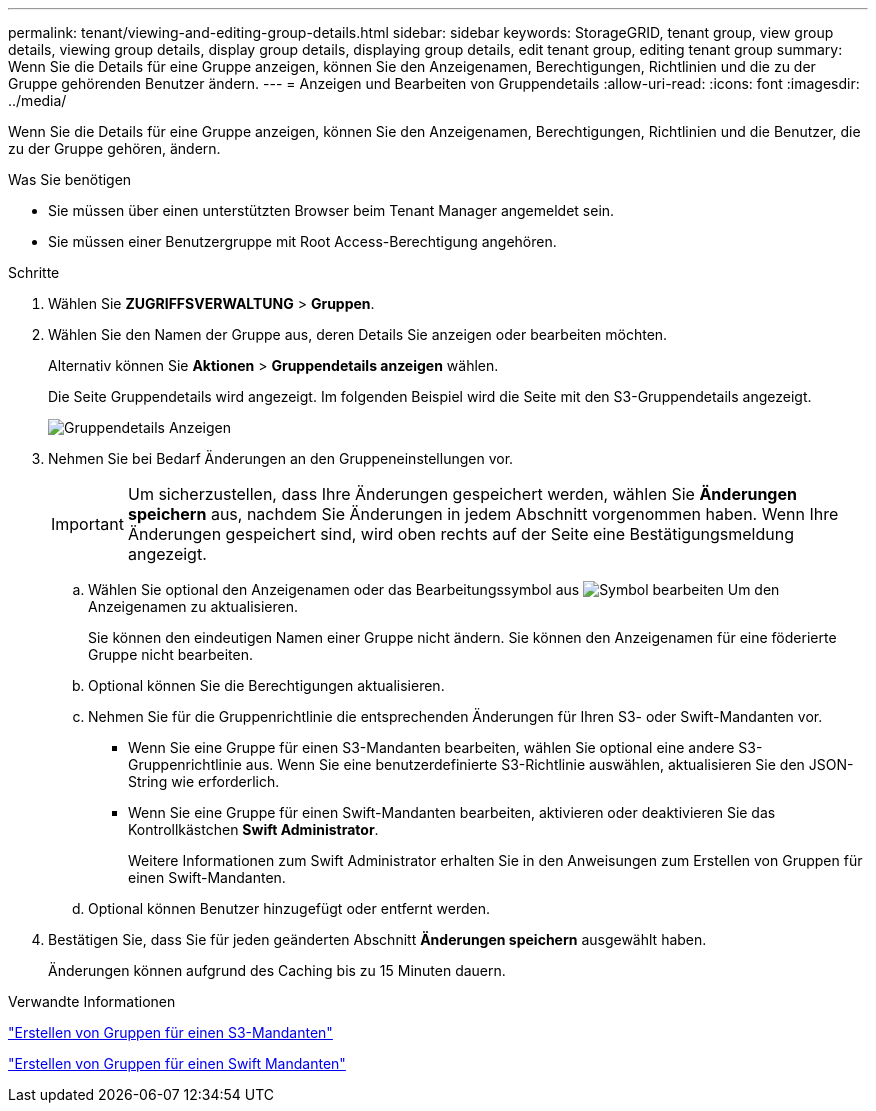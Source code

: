 ---
permalink: tenant/viewing-and-editing-group-details.html 
sidebar: sidebar 
keywords: StorageGRID, tenant group, view group details, viewing group details, display group details, displaying group details, edit tenant group, editing tenant group 
summary: Wenn Sie die Details für eine Gruppe anzeigen, können Sie den Anzeigenamen, Berechtigungen, Richtlinien und die zu der Gruppe gehörenden Benutzer ändern. 
---
= Anzeigen und Bearbeiten von Gruppendetails
:allow-uri-read: 
:icons: font
:imagesdir: ../media/


[role="lead"]
Wenn Sie die Details für eine Gruppe anzeigen, können Sie den Anzeigenamen, Berechtigungen, Richtlinien und die Benutzer, die zu der Gruppe gehören, ändern.

.Was Sie benötigen
* Sie müssen über einen unterstützten Browser beim Tenant Manager angemeldet sein.
* Sie müssen einer Benutzergruppe mit Root Access-Berechtigung angehören.


.Schritte
. Wählen Sie *ZUGRIFFSVERWALTUNG* > *Gruppen*.
. Wählen Sie den Namen der Gruppe aus, deren Details Sie anzeigen oder bearbeiten möchten.
+
Alternativ können Sie *Aktionen* > *Gruppendetails anzeigen* wählen.

+
Die Seite Gruppendetails wird angezeigt. Im folgenden Beispiel wird die Seite mit den S3-Gruppendetails angezeigt.

+
image::../media/tenant_group_details.png[Gruppendetails Anzeigen]

. Nehmen Sie bei Bedarf Änderungen an den Gruppeneinstellungen vor.
+

IMPORTANT: Um sicherzustellen, dass Ihre Änderungen gespeichert werden, wählen Sie *Änderungen speichern* aus, nachdem Sie Änderungen in jedem Abschnitt vorgenommen haben. Wenn Ihre Änderungen gespeichert sind, wird oben rechts auf der Seite eine Bestätigungsmeldung angezeigt.

+
.. Wählen Sie optional den Anzeigenamen oder das Bearbeitungssymbol aus image:../media/icon_edit_tm.png["Symbol bearbeiten"] Um den Anzeigenamen zu aktualisieren.
+
Sie können den eindeutigen Namen einer Gruppe nicht ändern. Sie können den Anzeigenamen für eine föderierte Gruppe nicht bearbeiten.

.. Optional können Sie die Berechtigungen aktualisieren.
.. Nehmen Sie für die Gruppenrichtlinie die entsprechenden Änderungen für Ihren S3- oder Swift-Mandanten vor.
+
*** Wenn Sie eine Gruppe für einen S3-Mandanten bearbeiten, wählen Sie optional eine andere S3-Gruppenrichtlinie aus. Wenn Sie eine benutzerdefinierte S3-Richtlinie auswählen, aktualisieren Sie den JSON-String wie erforderlich.
*** Wenn Sie eine Gruppe für einen Swift-Mandanten bearbeiten, aktivieren oder deaktivieren Sie das Kontrollkästchen *Swift Administrator*.
+
Weitere Informationen zum Swift Administrator erhalten Sie in den Anweisungen zum Erstellen von Gruppen für einen Swift-Mandanten.



.. Optional können Benutzer hinzugefügt oder entfernt werden.


. Bestätigen Sie, dass Sie für jeden geänderten Abschnitt *Änderungen speichern* ausgewählt haben.
+
Änderungen können aufgrund des Caching bis zu 15 Minuten dauern.



.Verwandte Informationen
link:creating-groups-for-s3-tenant.html["Erstellen von Gruppen für einen S3-Mandanten"]

link:creating-groups-for-swift-tenant.html["Erstellen von Gruppen für einen Swift Mandanten"]
